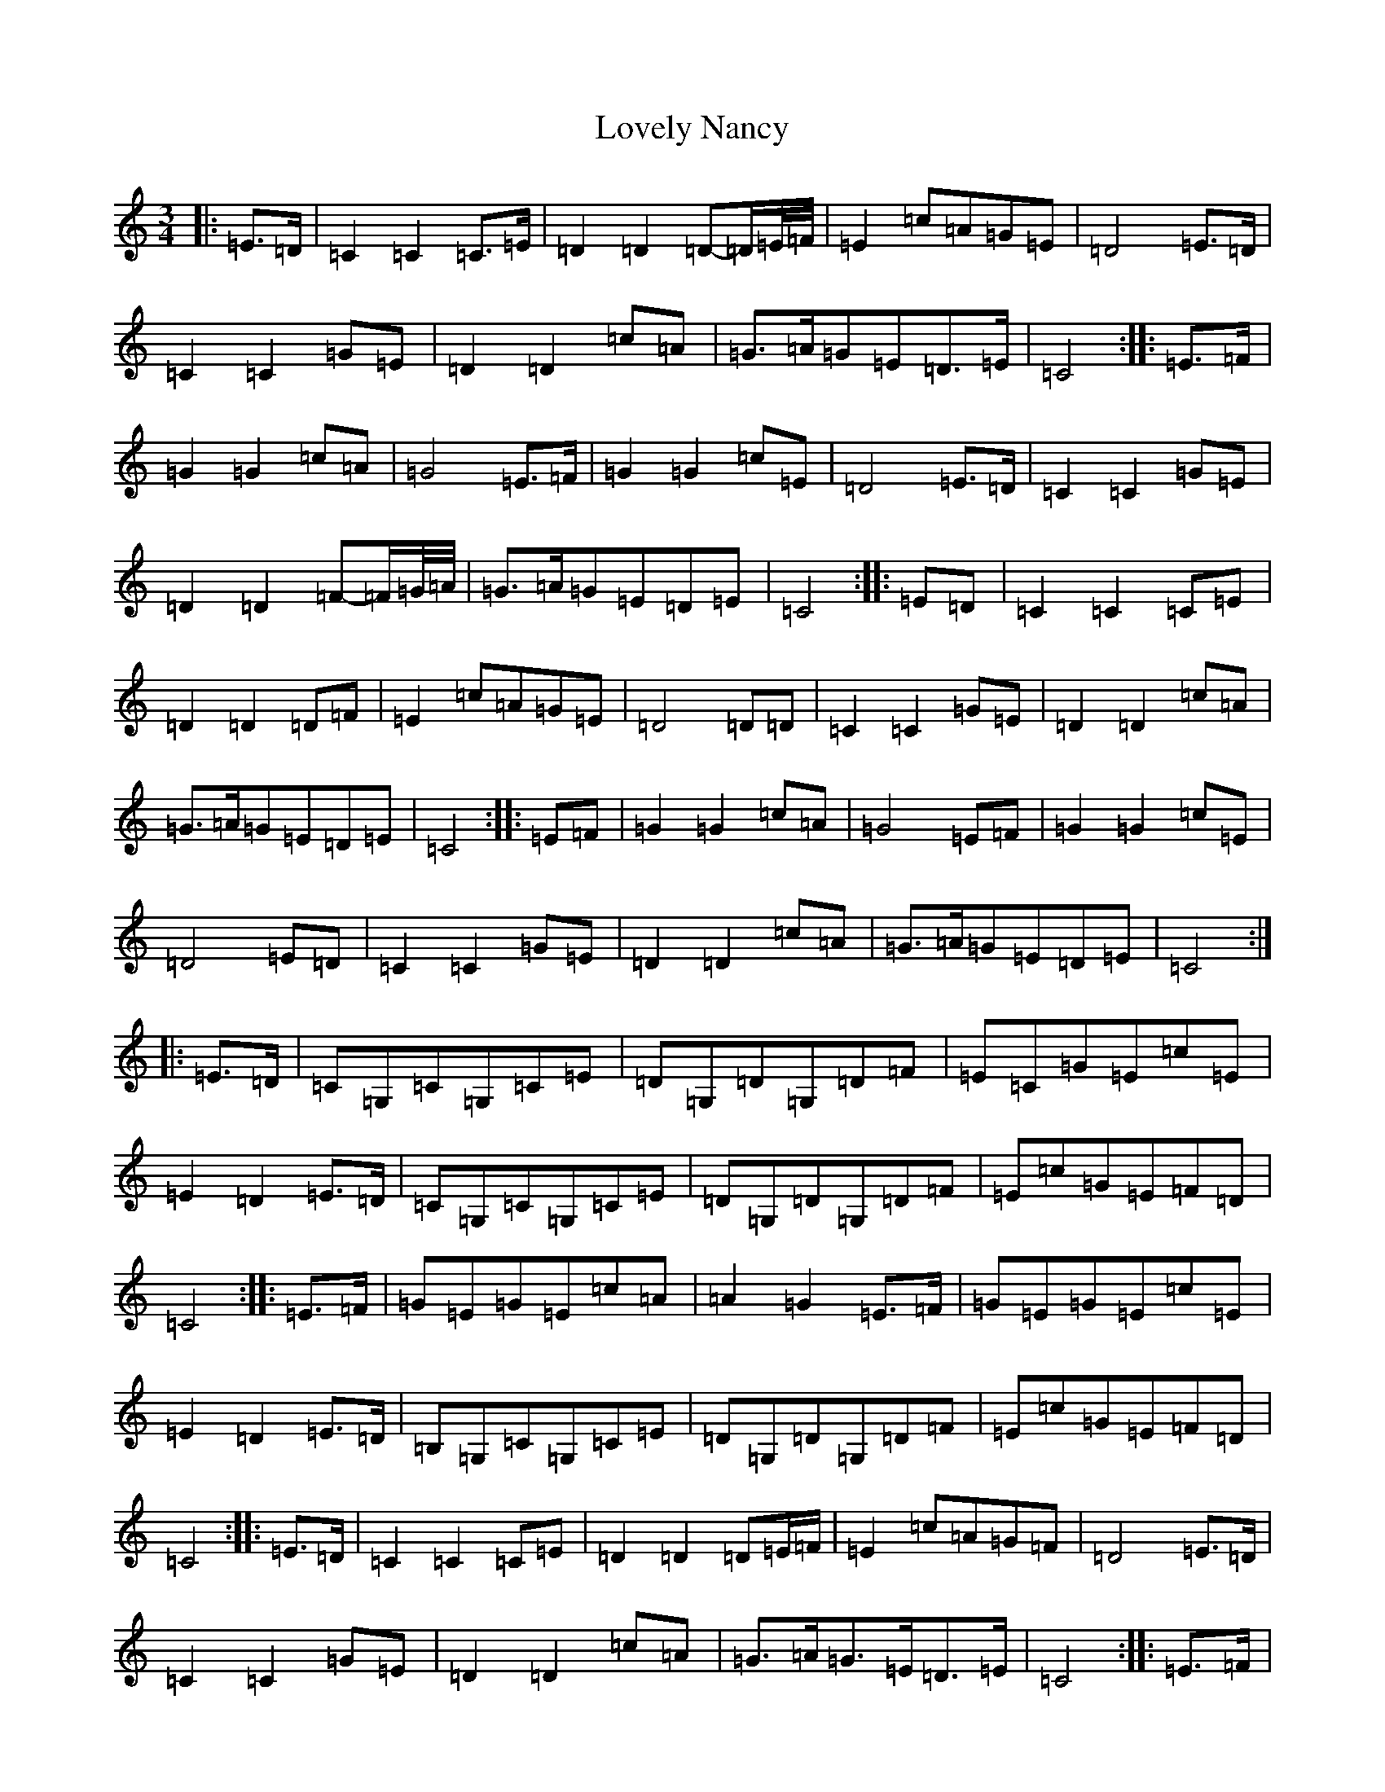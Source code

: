 X: 12877
T: Lovely Nancy
S: https://thesession.org/tunes/7423#setting18913
Z: D Major
R: waltz
M: 3/4
L: 1/8
K: C Major
|:=E>=D|=C2=C2=C>=E|=D2=D2=D-=D/2=E/4=F/4|=E2=c=A=G=E|=D4=E>=D|=C2=C2=G=E|=D2=D2=c=A|=G>=A=G=E=D>=E|=C4:||:=E>=F|=G2=G2=c=A|=G4=E>=F|=G2=G2=c=E|=D4=E>=D|=C2=C2=G=E|=D2=D2=F-=F/2=G/4=A/4|=G>=A=G=E=D=E|=C4:||:=E=D|=C2=C2=C=E|=D2=D2=D=F|=E2=c=A=G=E|=D4=D=D|=C2=C2=G=E|=D2=D2=c=A|=G>=A=G=E=D=E|=C4:||:=E=F|=G2=G2=c=A|=G4=E=F|=G2=G2=c=E|=D4=E=D|=C2=C2=G=E|=D2=D2=c=A|=G>=A=G=E=D=E|=C4:||:=E>=D|=C=G,=C=G,=C=E|=D=G,=D=G,=D=F|=E=C=G=E=c=E|=E2=D2=E>=D|=C=G,=C=G,=C=E|=D=G,=D=G,=D=F|=E=c=G=E=F=D|=C4:||:=E>=F|=G=E=G=E=c=A|=A2=G2=E>=F|=G=E=G=E=c=E|=E2=D2=E>=D|=B,=G,=C=G,=C=E|=D=G,=D=G,=D=F|=E=c=G=E=F=D|=C4:||:=E>=D|=C2=C2=C=E|=D2=D2=D=E/2=F/2|=E2=c=A=G=F|=D4=E>=D|=C2=C2=G=E|=D2=D2=c=A|=G>=A=G>=E=D>=E|=C4:||:=E>=F|=G2=G2=c=A|=G4=E>=F|=G2=G2=c=E|=D4=E>=D|=C2=C2=G>=E|=D2=D2=E>=F|=G>=A=G>=E=D>=E|=C4:||:=E>=D|=C2=C2=C>=E|=D2=D2=D>=F|=E2=c=A=G=E|=D4=E>=D|=C2=C2=C>=E|=D2=D2=D>=F|=E>=c=G>=E=F>=D|=C4:||:=E>=F|=G2=G2=c=A|=A2=G2=E>=F|=G2=G2(3=c=A=E|=E2=D2=E>=D|=C2=C2=C>=E|=D2=D2=D>=F|=E>=c=G>=E=F>=D|=C4:||:=E>=D|=C=G,=C=G,=C=E|=D=G,=D=G,=D=F|=E=C=G=E=c=E|=D4=E>=D|=C=G,=C=G,=C=E|=D=G,=D=G,=D=F|=E>=c=G>=E=F>=D|=C4:||:=E>=F|=G=E=G=E=c=A|=A=G=G2=E>=F|=G=E=G=E=c=E|=E>=D=D2=E>=D|=C=G,=C=G,=C=E|=D=G,=D=G,=D=F|=E>=c=G>=E=F>=D|=C4:|